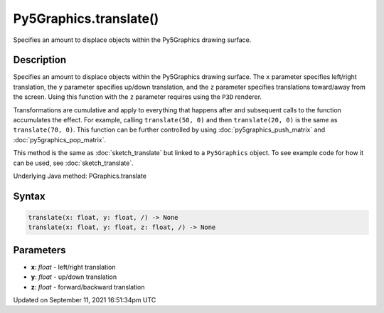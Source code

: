 Py5Graphics.translate()
=======================

Specifies an amount to displace objects within the Py5Graphics drawing surface.

Description
-----------

Specifies an amount to displace objects within the Py5Graphics drawing surface. The ``x`` parameter specifies left/right translation, the ``y`` parameter specifies up/down translation, and the ``z`` parameter specifies translations toward/away from the screen. Using this function with the ``z`` parameter requires using the ``P3D`` renderer.

Transformations are cumulative and apply to everything that happens after and subsequent calls to the function accumulates the effect. For example, calling ``translate(50, 0)`` and then ``translate(20, 0)`` is the same as ``translate(70, 0)``. This function can be further controlled by using :doc:`py5graphics_push_matrix` and :doc:`py5graphics_pop_matrix`.

This method is the same as :doc:`sketch_translate` but linked to a ``Py5Graphics`` object. To see example code for how it can be used, see :doc:`sketch_translate`.

Underlying Java method: PGraphics.translate

Syntax
------

.. code:: python

    translate(x: float, y: float, /) -> None
    translate(x: float, y: float, z: float, /) -> None

Parameters
----------

* **x**: `float` - left/right translation
* **y**: `float` - up/down translation
* **z**: `float` - forward/backward translation


Updated on September 11, 2021 16:51:34pm UTC

